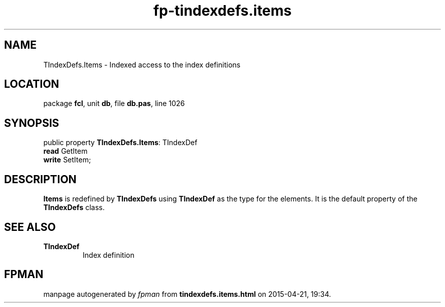.\" file autogenerated by fpman
.TH "fp-tindexdefs.items" 3 "2014-03-14" "fpman" "Free Pascal Programmer's Manual"
.SH NAME
TIndexDefs.Items - Indexed access to the index definitions
.SH LOCATION
package \fBfcl\fR, unit \fBdb\fR, file \fBdb.pas\fR, line 1026
.SH SYNOPSIS
public property \fBTIndexDefs.Items\fR: TIndexDef
  \fBread\fR GetItem
  \fBwrite\fR SetItem;
.SH DESCRIPTION
\fBItems\fR is redefined by \fBTIndexDefs\fR using \fBTIndexDef\fR as the type for the elements. It is the default property of the \fBTIndexDefs\fR class.


.SH SEE ALSO
.TP
.B TIndexDef
Index definition

.SH FPMAN
manpage autogenerated by \fIfpman\fR from \fBtindexdefs.items.html\fR on 2015-04-21, 19:34.

